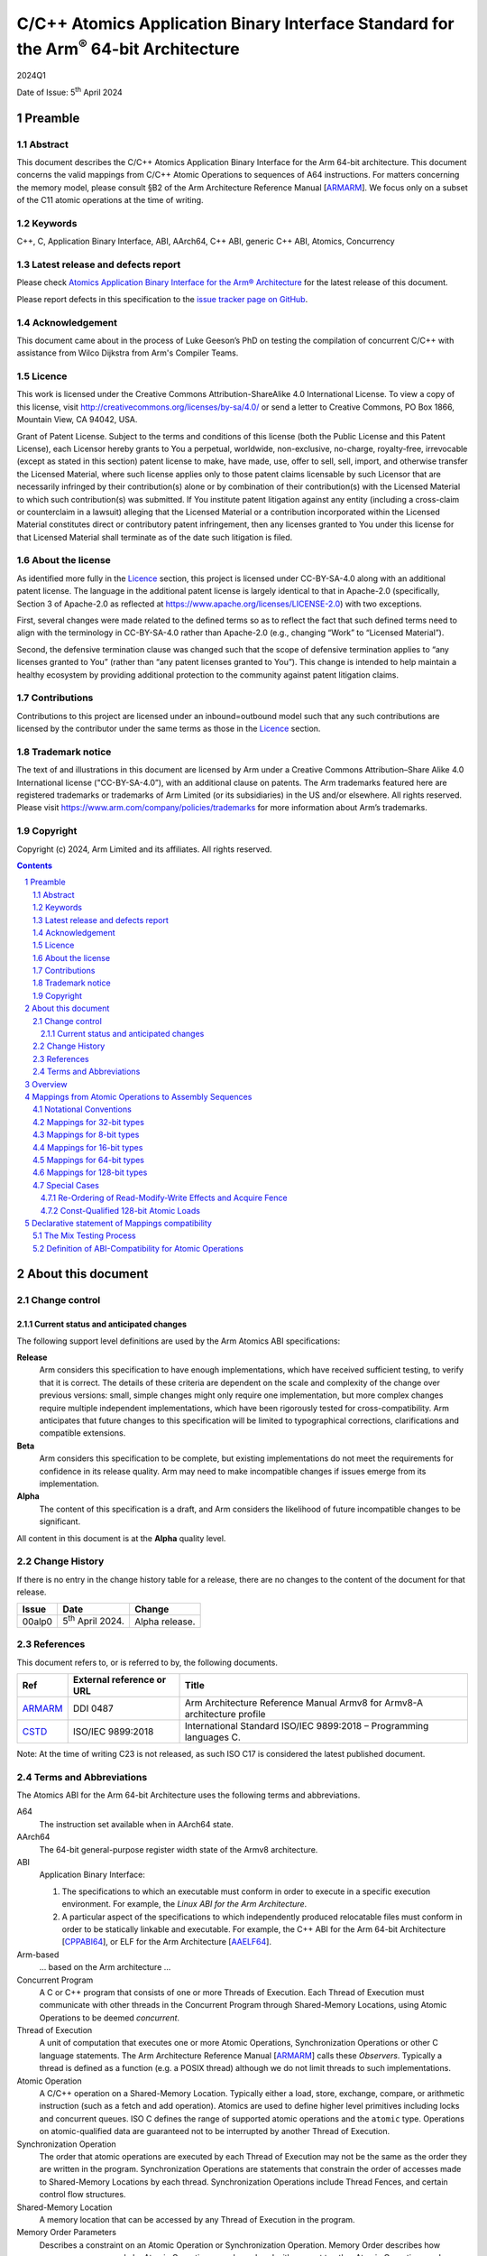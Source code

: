 ..
   Copyright (c) 2024, Arm Limited and its affiliates.  All rights reserved.
   CC-BY-SA-4.0 AND Apache-Patent-License
   See LICENSE file for details

.. |release| replace:: 2024Q1
.. |date-of-issue| replace:: 5\ :sup:`th` April 2024
.. |copyright-date| replace:: 2024
.. |footer| replace:: Copyright © |copyright-date|, Arm Limited and its
                      affiliates. All rights reserved.

.. _ARMARM: https://developer.arm.com/documentation/ddi0487/latest
.. _AAELF64: https://github.com/ARM-software/abi-aa/releases
.. _CPPABI64: https://github.com/ARM-software/abi-aa/releases
.. _CSTD: https://www.open-std.org/jtc1/sc22/wg14/www/docs/n1548.pdf

*********************************************************************************************
C/C++ Atomics Application Binary Interface Standard for the Arm\ :sup:`®` 64-bit Architecture
*********************************************************************************************

.. class:: version

|release|

.. class:: issued

Date of Issue: |date-of-issue|

.. class:: logo

.. image:: Arm_logo_blue_RGB.svg
   :scale: 30%

.. section-numbering::

.. raw:: pdf

   PageBreak oneColumn


Preamble
========

Abstract
--------

This document describes the C/C++ Atomics Application Binary Interface for the
Arm 64-bit architecture. This document concerns the valid mappings from C/C++
Atomic Operations to sequences of A64 instructions. For matters concerning the
memory model, please consult §B2 of the Arm Architecture Reference Manual
[ARMARM_]. We focus only on a subset of the C11 atomic operations at the time
of writing.

Keywords
--------

C++, C, Application Binary Interface, ABI, AArch64, C++ ABI,  generic C++ ABI,
Atomics, Concurrency

Latest release and defects report
---------------------------------

Please check `Atomics Application Binary Interface for the Arm® Architecture
<https://github.com/ARM-software/abi-aa>`_ for the latest
release of this document.

Please report defects in this specification to the `issue tracker page
on GitHub
<https://github.com/ARM-software/abi-aa/issues>`_.

.. raw:: pdf

   PageBreak

Acknowledgement
---------------

This document came about in the process of Luke Geeson’s PhD on testing the
compilation of concurrent C/C++ with assistance from Wilco Dijkstra from Arm's
Compiler Teams.



Licence
-------

This work is licensed under the Creative Commons
Attribution-ShareAlike 4.0 International License. To view a copy of
this license, visit http://creativecommons.org/licenses/by-sa/4.0/ or
send a letter to Creative Commons, PO Box 1866, Mountain View, CA
94042, USA.

Grant of Patent License. Subject to the terms and conditions of this
license (both the Public License and this Patent License), each
Licensor hereby grants to You a perpetual, worldwide, non-exclusive,
no-charge, royalty-free, irrevocable (except as stated in this
section) patent license to make, have made, use, offer to sell, sell,
import, and otherwise transfer the Licensed Material, where such
license applies only to those patent claims licensable by such
Licensor that are necessarily infringed by their contribution(s) alone
or by combination of their contribution(s) with the Licensed Material
to which such contribution(s) was submitted. If You institute patent
litigation against any entity (including a cross-claim or counterclaim
in a lawsuit) alleging that the Licensed Material or a contribution
incorporated within the Licensed Material constitutes direct or
contributory patent infringement, then any licenses granted to You
under this license for that Licensed Material shall terminate as of
the date such litigation is filed.

About the license
-----------------

As identified more fully in the Licence_ section, this project
is licensed under CC-BY-SA-4.0 along with an additional patent
license.  The language in the additional patent license is largely
identical to that in Apache-2.0 (specifically, Section 3 of Apache-2.0
as reflected at https://www.apache.org/licenses/LICENSE-2.0) with two
exceptions.

First, several changes were made related to the defined terms so as to
reflect the fact that such defined terms need to align with the
terminology in CC-BY-SA-4.0 rather than Apache-2.0 (e.g., changing
“Work” to “Licensed Material”).

Second, the defensive termination clause was changed such that the
scope of defensive termination applies to “any licenses granted to
You” (rather than “any patent licenses granted to You”).  This change
is intended to help maintain a healthy ecosystem by providing
additional protection to the community against patent litigation
claims.

Contributions
-------------

Contributions to this project are licensed under an inbound=outbound
model such that any such contributions are licensed by the contributor
under the same terms as those in the `Licence`_ section.

Trademark notice
----------------

The text of and illustrations in this document are licensed by Arm
under a Creative Commons Attribution–Share Alike 4.0 International
license ("CC-BY-SA-4.0”), with an additional clause on patents.
The Arm trademarks featured here are registered trademarks or
trademarks of Arm Limited (or its subsidiaries) in the US and/or
elsewhere. All rights reserved. Please visit
https://www.arm.com/company/policies/trademarks for more information
about Arm’s trademarks.

Copyright
---------

Copyright (c) |copyright-date|, Arm Limited and its affiliates.  All rights
reserved.

.. raw:: pdf

   PageBreak

.. contents::
   :depth: 3

.. raw:: pdf

   PageBreak

About this document
===================

Change control
--------------

Current status and anticipated changes
^^^^^^^^^^^^^^^^^^^^^^^^^^^^^^^^^^^^^^

The following support level definitions are used by the Arm Atomics ABI
specifications:

**Release**
   Arm considers this specification to have enough implementations, which have
   received sufficient testing, to verify that it is correct. The details of
   these criteria are dependent on the scale and complexity of the change over
   previous versions: small, simple changes might only require one
   implementation, but more complex changes require multiple independent
   implementations, which have been rigorously tested for cross-compatibility.
   Arm anticipates that future changes to this specification will be limited to
   typographical corrections, clarifications and compatible extensions.

**Beta**
   Arm considers this specification to be complete, but existing
   implementations do not meet the requirements for confidence in its release
   quality. Arm may need to make incompatible changes if issues emerge from its
   implementation.

**Alpha**
   The content of this specification is a draft, and Arm considers the
   likelihood of future incompatible changes to be significant.

All content in this document is at the **Alpha** quality level.

Change History
--------------

If there is no entry in the change history table for a release, there are no
changes to the content of the document for that release.

.. class:: atomicsabi64-change-history

.. table::

  +---------+------------------------------+-------------------------------------------------------------------+
  | Issue   | Date                         | Change                                                            |
  +=========+==============================+===================================================================+
  | 00alp0  | 5\ :sup:`th` April 2024.     | Alpha release.                                                    |
  +---------+------------------------------+-------------------------------------------------------------------+
  

References
----------

This document refers to, or is referred to by, the following documents.

.. table::

  +-------------+--------------------------------------------------------------+-----------------------------------------------------------------------------+
  | Ref         | External reference or URL                                    | Title                                                                       |
  +=============+==============================================================+=============================================================================+
  | ARMARM_     | DDI 0487                                                     | Arm Architecture Reference Manual Armv8 for Armv8-A architecture profile    |
  +-------------+--------------------------------------------------------------+-----------------------------------------------------------------------------+
  | CSTD_       | ISO/IEC 9899:2018                                            | International Standard ISO/IEC 9899:2018 – Programming languages C.         |
  +-------------+--------------------------------------------------------------+-----------------------------------------------------------------------------+

Note: At the time of writing C23 is not released, as such ISO C17 is considered the latest published document.

.. raw:: pdf

   PageBreak

Terms and Abbreviations
-----------------------

The Atomics ABI for the Arm 64-bit Architecture uses the following terms and
abbreviations.

A64
   The instruction set available when in AArch64 state.

AArch64
   The 64-bit general-purpose register width state of the Armv8 architecture.

ABI
   Application Binary Interface:

   1. The specifications to which an executable must conform in order to
      execute in a specific execution environment. For example, the
      :title-reference:`Linux ABI for the Arm Architecture`.

   2. A particular aspect of the specifications to which independently
      produced relocatable files must conform in order to be statically
      linkable and executable.  For example, the C++ ABI for the Arm 64-bit
      Architecture [CPPABI64_], or ELF for the Arm Architecture [AAELF64_].

Arm-based
   ... based on the Arm architecture ...

Concurrent Program
   A C or C++ program that consists of one or more Threads of Execution. Each
   Thread of Execution must communicate with other threads in the Concurrent
   Program through Shared-Memory Locations, using Atomic Operations to be
   deemed *concurrent*.

Thread of Execution
   A unit of computation that executes one or more Atomic Operations,
   Synchronization Operations or other C language statements. The Arm
   Architecture Reference Manual [ARMARM_] calls these *Observers*. Typically a
   thread is defined as a function (e.g. a POSIX thread) although we do not
   limit threads to such implementations.

Atomic Operation
   A C/C++ operation on a Shared-Memory Location. Typically either a load,
   store, exchange, compare, or arithmetic instruction (such as a fetch and add
   operation). Atomics are used to define higher level primitives including
   locks and concurrent queues. ISO C defines the range of supported atomic
   operations and the ``atomic`` type. Operations on atomic-qualified data are
   guaranteed not to be interrupted by another Thread of Execution.

Synchronization Operation
   The order that atomic operations are executed by each Thread of Execution
   may not be the same as the order they are written in the program.
   Synchronization Operations are statements that constrain the order of
   accesses made to Shared-Memory Locations by each thread. Synchronization
   Operations include Thread Fences, and certain control flow structures.

Shared-Memory Location
   A memory location that can be accessed by any Thread of Execution in the
   program.

Memory Order Parameters
   Describes a constraint on an Atomic Operation or Synchronization Operation.
   Memory Order describes how memory accesses made by Atomic Operations may be
   ordered with respect to other Atomic Operations and Synchronization
   Operations. ISO C defines a ``memory_order`` enum type to capture the
   possible memory order parameters.

Thread Fence 
   A Thread Fence is a Synchronization Operation that constrains the order of
   Accesses made by Atomic Operations on a given Thread of Execution. Fences
   are equipped with a Memory Order Parameter that specifies which kinds of
   accesses may be reordered before or after the fence. ISO C defines the
   ``atomic_thread_fence`` to synchronize the order of accesses made by atomic
   operations on ``_Atomic`` qualified data.

Atomic Instruction
   An A64 instruction that may have Memory Order semantics. For instance an A64
   LDR instruction has no atomicity, but the LDAR instruction has *acquire*
   semantics. (see [ARMARM_]). 

Assembly Sequence
   A sequence of Atomic Instructions.

Mapping
   A pair of Atomic Operation and Assembly Sequence. A compiler generates the
   Assembly Sequence, given an Atomic Operation and Compiler Profile as input.

Compiler Profile
   A combination of a compiler and command-line flags that implements a set of
   Mappings from Atomic Operations to A64 Assembly Sequences. When the compiler
   is provided with a Concurrent Program and Compiler Profile, it generates an
   Assembly Sequence.

More specific terminology is defined when it is first used.

.. raw:: pdf

   PageBreak

Overview
========

The C/C++ Atomics ABI for the Arm 64-bit architecture (AABI64) comprises the
following sub-components.

* The `Mappings from Atomic Operations to Assembly Sequences`_, which defines
  the mappings from C/C++ atomic operations to sequences of A64 assembly that
  are interoperable with respect to each other.

* A `Declarative statement of Mappings compatibility`_, as far as
  non-exhaustive testing can validate, that the aforementioned Mappings can be
  used together. That is, there is no tested combination of Mappings that
  induces unexpected program behaviour when a compiled program that uses
  atomics is executed on a multi-core Arm-based machine.

Mappings from Atomic Operations to Assembly Sequences
=====================================================

We now describe the compatible Mappings for C/C++ Atomic Operations and
Assembly Sequences. Since there is a large number of ways these mappings may be
combined, we break down the tables by the width of the access, and list
compatible Assembly Sequences for each Atomic Operation.

This is an open ABI, we encourage improvements to this specification to be
submitted to the `issue tracker page on
GitHub <https://github.com/ARM-software/abi-aa/issues>`_.

These mappings are not exhaustive, but aim to cover the atomics we have tested.
Please request more atomics using the issue tracker.

Notational Conventions
----------------------
To reduce repetition, we use the following notational conventions

.. table::

  +-----------------------------------------+--------------------------------------+
  | Memory Order Parameter                  | Notation                             | 
  +=========================================+======================================+
  | ``memory_order_relaxed``                | ``relaxed``                          |
  +-----------------------------------------+--------------------------------------+
  | ``memory_order_acquire``                | ``acq``                              |
  +-----------------------------------------+--------------------------------------+
  | ``memory_order_release``                | ``rel``                              |
  +-----------------------------------------+--------------------------------------+
  | ``memory_order_acq_rel``                | ``acq_rel``                          |
  +-----------------------------------------+--------------------------------------+
  | ``memory_order_seq_cst``                | ``sc``                               |
  +-----------------------------------------+--------------------------------------+

In what follows ``loc`` refers to the location, ``val`` refers to a value
parameter.

Arbitrary registers may be used in the Assembly Sequences that may change in
compiler implementations. Cases where arbitrary registers may *not* be used are
covered in the Special Cases section.

Further, in what follows there may be multiple valid Mappings from Atomic
Operation to Assembly Sequence, as made available by a given architecture
extension. In this case we split the rows of the table to represent multiple
options.

.. table::

  +--------------------------------------------------------+--------------------------------------+
  | Atomic Operation                                       | Assembly Sequence                    | 
  +============================================+===========+======================================+
  | ``atomic_store_explicit(loc,val,relaxed)`` | ARCH1     | ``option A``                         |
  +                                            +-----------+--------------------------------------+
  |                                            | ARCH2     | ``option B``                         |
  +--------------------------------------------+-----------+--------------------------------------+

Where ARCH is for example BASE (armv8), LSE, LSE2, LSE128, RCPC, or LRCPC3.

Lastly, all operations are in a shorthand form:

.. table::

  +----------------------------------------------------+--------------------------------------+
  | Atomic Operation                                   | ShortHand Atomic Operation           | 
  +====================================================+======================================+
  | ``atomic_store_explicit(...)``                     | ``store(...)``                       |
  +----------------------------------------------------+--------------------------------------+
  | ``atomic_load_explicit(...)``                      | ``load(...)``                        |
  +----------------------------------------------------+--------------------------------------+
  | ``atomic_thread_fence(...)``                       | ``fence(...)``                       |
  +----------------------------------------------------+--------------------------------------+
  | ``atomic_exchange_explicit(...)``                  | ``exchange(...)``                    |
  +----------------------------------------------------+--------------------------------------+
  | ``atomic_fetch_add_explicit(...)``                 | ``fetch_add(...)``                   | 
  +----------------------------------------------------+--------------------------------------+
  | ``atomic_fetch_sub_explicit(...)``                 | ``fetch_sub(...)``                   | 
  +----------------------------------------------------+--------------------------------------+
  | ``atomic_fetch_or_explicit(...)``                  | ``fetch_or(...)``                    | 
  +----------------------------------------------------+--------------------------------------+
  | ``atomic_fetch_xor_explicit(...)``                 | ``fetch_xor(...)``                   | 
  +----------------------------------------------------+--------------------------------------+
  | ``atomic_fetch_and_explicit(...)``                 | ``fetch_and(...)``                   | 
  +----------------------------------------------------+--------------------------------------+


Mappings for 32-bit types
-------------------------

In what follows, register ``X1`` contains the location ``loc`` and ``W2``
contains ``val``. The result is returned in ``W0``.

.. table::

  +------------------------------------------+--------------------------------------+
  | Atomic Operation                         | Assembly Sequence                    | 
  +==========================================+======================================+
  | ``store(loc,val,relaxed)``               | ``STR   W2, [X1]``                   |
  +------------------------------------------+--------------------------------------+
  +| ``store(loc,val,rel)``                  + ``STLR  W2, [X1]``                   +
  +| ``store(loc,val,sc)``                   +                                      +
  +------------------------------------------+--------------------------------------+
  | ``load(loc,relaxed)``                    | ``LDR   W2, [X1]``                   |
  +-------------------------------+----------+--------------------------------------+
  | ``load(loc,acq)``             | ``BASE`` | ``LDAR  W2, [X1]``                   |
  +                               +----------+--------------------------------------+
  |                               | ``RCPC`` | ``LDAPR W2, [X1]``                   |
  +-------------------------------+----------+--------------------------------------+
  | ``load(loc,sc)``                         | ``LDAR  W2, [X1]``                   |
  +------------------------------------------+--------------------------------------+
  | ``fence(relaxed)``                       | ``NOP``                              |
  +------------------------------------------+--------------------------------------+
  | ``fence(acq)``                           | ``DMB ISHLD``                        |
  +------------------------------------------+--------------------------------------+
  | | ``fence(rel)``                         | ``DMB ISH``                          |
  | | ``fence(acq_rel)``                     |                                      |
  | | ``fence(sc)``                          |                                      |
  +-------------------------------+----------+--------------------------------------+
  | ``exchange(loc,val,relaxed)`` | ``BASE`` | | ``loop:``                          |
  |                               +          + |   ``LDXR   W0, [X1]``              +
  +                               |          | |   ``STXR   W3, W2, [X1]``          |
  |                               +          + |   ``CBNZ   W3, loop``              +
  +                               +----------+--------------------------------------+
  |                               | ``LSE``  | ``SWP    W2, W0, [X1]``              | 
  +-------------------------------+----------+--------------------------------------+
  | ``exchange(loc,val,acq)``     | ``BASE`` | | ``loop:``                          |
  |                               |          | |   ``LDAXR  W0, [X1]``              |
  +                               +          + |   ``STXR   W3, W2, [X1]``          +
  |                               |          | |   ``CBNZ   W3, loop``              |
  +                               +----------+--------------------------------------+
  |                               | ``LSE``  | ``SWPA   W2, W0, [X1]``              |  
  +-------------------------------+----------+--------------------------------------+
  | ``exchange(loc,val,rel)``     | ``BASE`` | | ``loop:``                          |
  |                               |          | |   ``LDXR   W0, [X1]``              |
  +                               +          + |   ``STLXR  W3, W2, [X1]``          +
  |                               |          | |   ``CBNZ   W3, loop``              |
  +                               +----------+--------------------------------------+
  |                               | ``LSE``  | ``SWPL   W2, W0, [X1]``              | 
  +-------------------------------+----------+--------------------------------------+
  | ``exchange(loc,val,acq_rel)`` | ``BASE`` | | ``loop:``                          |
  | ``exchange(loc,val,sc)``      |          | |   ``LDAXR  W0, [X1]``              |
  +                               +          + |   ``STLXR  W3, W2, [X1]``          +
  |                               |          | |   ``CBNZ   W3, loop``              |
  +                               +----------+--------------------------------------+
  |                               | ``LSE``  | ``SWPAL  W2, W0, [X1]``              | 
  +-------------------------------+----------+--------------------------------------+
  | ``fetch_add(loc,val,relaxed)``| ``BASE`` | | ``loop:``                          |
  |                               +          + |   ``LDXR   W0, [X1]``              +
  |                               +          + |   ``ADD    W2, W2, W0``            +
  +                               |          | |   ``STXR   W3, W2, [X1]``          |
  |                               +          + |   ``CBNZ   W3, loop``              +
  +                               +----------+--------------------------------------+
  |                               | ``LSE``  | ``LDADD    W2, W0, [X1]``            |
  +-------------------------------+----------+--------------------------------------+
  | ``fetch_add(loc,val,acq)``    | ``BASE`` | | ``loop:``                          |
  |                               +          + |   ``LDAXR  W0, [X1]``              +
  |                               +          + |   ``ADD    W2, W2, W0``            +
  +                               |          | |   ``STXR   W3, W2, [X1]``          |
  |                               +          + |   ``CBNZ   W3, loop``              +
  +                               +----------+--------------------------------------+
  |                               | ``LSE``  | ``LDADDA   W2, W0, [X1]``            | 
  +-------------------------------+----------+--------------------------------------+
  | ``fetch_add(loc,val,rel)``    | ``BASE`` | | ``loop:``                          |
  |                               +          + |   ``LDXR   W0, [X1]``              +
  |                               +          + |   ``ADD    W2, W2, W0``            +
  +                               |          | |   ``STLXR  W3, W2, [X1]``          |
  |                               +          + |   ``CBNZ   W3, loop``              +
  +                               +----------+--------------------------------------+
  |                               | ``LSE``  | ``LDADDL   W2, W0, [X1]``            |
  +-------------------------------+----------+--------------------------------------+
  | ``fetch_add(loc,val,acq_rel)``| ``BASE`` | | ``loop:``                          |
  | ``fetch_add(loc,val,sc)``     +          + |   ``LDXAR  W0, [X1]``              +
  |                               +          + |   ``ADD    W2, W2, W0``            +
  +                               |          | |   ``STLXR  W3, W2, [X1]``          |
  |                               +          + |   ``CBNZ   W3, loop``              +
  +                               +----------+--------------------------------------+
  |                               | ``LSE``  | ``LDADDAL  W2, W0, [X1]``            |
  +-------------------------------+----------+--------------------------------------+
  | ``compare_exchange_strong(``  | ``BASE`` | | ``loop:``                          |
  |   ``loc,&exp,val,relaxed,``   +          + |   ``LDXR   W0, [X1]``              +
  |   ``relaxed)``                +          + |   ``CMP    W0, W4``                +
  |                               +          + |   ``B.NE    fail``                 +
  +                               |          | |   ``STXR   W3, W2, [X1]``          |
  |                               +          + |   ``CBNZ   W3, loop``              +
  +                               +          + | ``fail:``                          +
  +                               +----------+--------------------------------------+
  |                               | ``LSE``  | ``CAS    W0, W2, [X1]``              |
  +-------------------------------+----------+--------------------------------------+
  | ``compare_exchange_strong(``  | ``BASE`` | | ``loop:``                          |
  |   ``loc,&exp,val,acq,acq)``   +          + |   ``LDAXR  W0, [X1]``              +
  |                               +          + |   ``CMP    W0, W4``                +
  |                               +          + |   ``B.NE    fail``                 +
  +                               |          | |   ``STXR   W3, W2, [X1]``          |
  |                               +          + |   ``CBNZ   W3, loop``              +
  +                               +          + | ``fail:``                          +
  +                               +----------+--------------------------------------+
  |                               | ``LSE``  | ``CASA   W0, W2, [X1]``              |
  +-------------------------------+----------+--------------------------------------+
  | ``compare_exchange_strong(``  | ``BASE`` | | ``loop:``                          |
  |   ``loc,&exp,val,rel,rel)``   +          + |   ``LDXR   W0, [X1]``              +
  |                               +          + |   ``CMP    W0, W4``                +
  |                               +          + |   ``B.NE    fail``                 +
  +                               |          | |   ``STLXR  W3, W2, [X1]``          |
  |                               +          + |   ``CBNZ   W3, loop``              +
  +                               +          + | ``fail:``                          +
  +                               +----------+--------------------------------------+
  |                               | ``LSE``  | ``CASL   W0, W2, [X1]``              |
  +-------------------------------+----------+--------------------------------------+
  | ``compare_exchange_strong(``  | ``BASE`` | | ``loop:``                          |
  |  ``loc,&exp,val,acq_rel,acq)``+          + |   ``LDAXR  W0, [X1]``              +
  |                               +          + |   ``CMP    W0, W4``                +
  | ``compare_exchange_strong(``  +          + |   ``B.NE    fail``                 +
  +   ``loc,&exp,val,sc,sc)``     |          | |   ``STLXR  W3, W2, [X1]``          |
  |                               +          + |   ``CBNZ   W3, loop``              +
  +                               +          + | ``fail:``                          +
  +                               +----------+--------------------------------------+
  |                               | ``LSE``  | ``CASAL  W0, W2, [X1]``              |
  +-------------------------------+----------+--------------------------------------+

Mappings for 8-bit types
------------------------

The mappings for 8-bit types are the same as 32-bit types except they use the
``B`` variants of instructions. 


Mappings for 16-bit types
-------------------------

The mappings for 16-bit types are the same as 32-bit types except they use the
``H`` variants of instructions.

Mappings for 64-bit types
-------------------------

The mappings for 64-bit types are the same as 32-bit types except the registers
used are X-registers.

Mappings for 128-bit types
--------------------------

Since the access width of 128-bit types is double that of the 64-bit register
width, the following Mappings use *pair* instructions, which require their own
table.

In what follows, register ``X4`` contains the location ``loc``, ``X2`` and 
``X3`` contain the input value. The result is returned in ``X0`` and ``X1``.

.. table::

  +-----------------------------------------------+--------------------------------------+
  | Atomic Operation                              | Assembly Sequence                    |
  +=================================+=============+======================================+
  | ``store(loc,val,relaxed)``      | ``BASE``    | | ``loop:``                          |
  |                                 |             | |   ``LDXP   XZR, X1, [X4]``         |
  |                                 |             | |   ``STXP   W5, X2, X3, [X4]``      |
  |                                 |             | |   ``CBNZ   W5, loop``              |
  +                                 +-------------+--------------------------------------+
  |                                 | ``LSE``     | | ``LDP   X0, X1, [X4]``             |
  |                                 |             | | ``loop:``                          |
  |                                 |             | |   ``MOV    X6, X0``                |
  |                                 |             | |   ``MOV    X7, X1``                |
  |                                 |             | |   ``CASP   X0, X1, X2, X3, [X4]``  |
  |                                 |             | |   ``CMP    X0, X6``                |
  |                                 |             | |   ``CCMP   X1, X7, 0, EQ``         |
  |                                 |             | |   ``B.NE   loop``                  |
  +                                 +-------------+--------------------------------------+
  |                                 | ``LSE2``    | ``STP   x2, X3, [X4]``               |
  +---------------------------------+-------------+--------------------------------------+
  | ``store(loc,val,rel)``          | ``BASE``    | | ``loop:``                          |
  |                                 |             | |   ``LDXP    XZR, X1, [X4]``        |
  |                                 |             | |   ``STLXP   W5, X2, X3, [X4]``     |
  |                                 |             | |   ``CBNZ    W5, loop``             |
  +                                 +-------------+--------------------------------------+
  |                                 | ``LSE``     | | ``LDP   X0, X1, [X4]``             |
  |                                 |             | | ``loop:``                          |
  |                                 |             | |   ``MOV    X6, X0``                |
  |                                 |             | |   ``MOV    X7, X1``                |
  |                                 |             | |   ``CASPL  X0, X1, X2, X3, [X4]``  |
  |                                 |             | |   ``CMP    X0, X6``                |
  |                                 |             | |   ``CCMP   X1, X7, 0, EQ``         |
  |                                 |             | |   ``B.NE   loop``                  |
  +                                 +-------------+--------------------------------------+
  |                                 | ``LSE2``    | | ``DMB   ISH``                      |
  |                                 |             | | ``STP   X2, X3, [X4]``             |
  +                                 +-------------+--------------------------------------+
  |                                 | ``LRCPC3``  | ``STILP   X2, X3, [X4]``             |
  +---------------------------------+-------------+--------------------------------------+
  | ``store(loc,val,sc)``           | ``BASE``    | | ``loop:``                          |
  |                                 |             | |   ``LDXP    XZR, X1, [X4]``        |
  |                                 |             | |   ``STLXP   W5, X2, X3, [X4]``     |
  |                                 |             | |   ``CBNZ    W5, loop``             |
  +                                 +-------------+--------------------------------------+
  |                                 | ``LSE``     | | ``LDP   X0, X1, [X4]``             |
  |                                 |             | | ``loop:``                          |
  |                                 |             | |   ``MOV    X6, X0``                |
  |                                 |             | |   ``MOV    X7, X1``                |
  |                                 |             | |   ``CASPL  X0, X1, X2, X3, [X4]``  |
  |                                 |             | |   ``CMP    X0, X6``                |
  |                                 |             | |   ``CCMP   X1, X7, 0, EQ``         |
  |                                 |             | |   ``B.NE   loop``                  |
  +                                 +-------------+--------------------------------------+
  |                                 | ``LSE2``    | | ``DMB   ISH``                      |
  |                                 |             | | ``STP   X2, X3, [X4]``             |
  |                                 |             | | ``DMB   ISH``                      |
  +                                 +-------------+--------------------------------------+
  |                                 | ``LRCPC3``  | ``STILP   X2, X3, [X4]``             |
  +---------------------------------+-------------+--------------------------------------+
  | ``load(loc,relaxed)``           | ``BASE``    | | ``loop:``                          |
  |                                 |             | |   ``LDXP   X0, X1, [X4]``          |
  |                                 |             | |   ``STXP   W5, X0, X1, [X4]``      |
  |                                 |             | |   ``CBNZ   W5, loop``              |
  +                                 +-------------+--------------------------------------+
  |                                 | ``LSE``     | ``CASP   X0, X1, X0, X1, [X4]``      |
  +                                 +-------------+--------------------------------------+
  |                                 | ``LSE2``    | ``LDP   X0, X1, [X4]``               |
  +---------------------------------+-------------+--------------------------------------+
  | ``load(loc,acq)``               | ``BASE``    | | ``loop:``                          |
  |                                 |             | |   ``LDAXP  X0, X1, [X4]``          |
  |                                 |             | |   ``STXP   W5, X0, X1, [X4]``      |
  |                                 |             | |   ``CBNZ   W5, loop``              |
  +                                 +-------------+--------------------------------------+
  |                                 | ``LSE``     | ``CASPA  X0, X1, X0, X1, [X4]``      |
  +                                 +-------------+--------------------------------------+
  |                                 | ``LSE2``    | | ``LDP   X0, X1, [X4]``             |
  |                                 |             | | ``DMB   ISHLD``                    |
  +                                 +-------------+--------------------------------------+
  |                                 | ``LRCPC3``  | ``LDIAPP   X0, X1, [X4]``            |
  +---------------------------------+-------------+--------------------------------------+
  | ``load(loc,sc)``                | ``BASE``    | | ``loop:``                          |
  |                                 |             | |   ``LDAXP   X0, X1, [X4]``         |
  |                                 |             | |   ``STXP    W5, X0, X1, [X4]``     |
  |                                 |             | |   ``CBNZ    W5, loop``             |
  +                                 +-------------+--------------------------------------+
  |                                 | ``LSE``     | ``CASPA  X0, X1, X0, X1, [X4]``      |
  +                                 +-------------+--------------------------------------+
  |                                 | ``LSE2``    | | ``LDAR  X5, [X4]``                 |
  |                                 |             | | ``LDP   X0, X1, [X4]``             |
  |                                 |             | | ``DMB   ISHLD``                    |
  +                                 +-------------+--------------------------------------+
  |                                 | ``LRCPC3``  | | ``LDAR   X5, [X4]``                |
  |                                 |             | | ``LDIAPP X0, X1, [X4]``            |
  +---------------------------------+-------------+--------------------------------------+
  | ``exchange(loc,val,relaxed)``   | ``BASE``    | | ``loop:``                          |
  |                                 |             | |   ``LDXP   X0, X1, [X4]``          |
  |                                 |             | |   ``STXP   W5, X2, X3, [X4]``      |
  |                                 |             | |   ``CBNZ   W5, loop``              |
  +                                 +-------------+--------------------------------------+
  |                                 | ``LSE``     | | ``LDP   X0, X1, [X4]``             |
  |                                 |             | | ``loop:``                          |
  |                                 |             | |   ``MOV    X6, X0``                |
  |                                 |             | |   ``MOV    X7, X1``                |
  |                                 |             | |   ``CASP   X0, X1, X2, X3, [X4]``  |
  |                                 |             | |   ``CMP    X0, X6``                |
  |                                 |             | |   ``CCMP   X1, X7, 0, EQ``         |
  |                                 |             | |   ``B.NE   loop``                  |
  +                                 +-------------+--------------------------------------+
  |                                 | ``LSE128``  | | ``MOV    X0, X2``                  |
  |                                 |             | | ``MOV    X1, X3``                  |
  |                                 |             | | ``SWPP   X0, X1, [X4]``            |
  +---------------------------------+-------------+--------------------------------------+
  | ``exchange(loc,val,acq)``       | ``BASE``    | | ``loop:``                          |
  |                                 |             | |   ``LDAXP  X0, X1, [X4]``          |
  |                                 |             | |   ``STXP   W5, X2, X3, [X4]``      |
  |                                 |             | |   ``CBNZ   W5, loop``              |
  +                                 +-------------+--------------------------------------+
  |                                 | ``LSE``     | | ``LDP   X0, X1, [X4]``             |
  |                                 |             | | ``loop:``                          |
  |                                 |             | |   ``MOV    X6, X0``                |
  |                                 |             | |   ``MOV    X7, X1``                |
  |                                 |             | |   ``CASPA  X0, X1, X2, X3, [X4]``  |
  |                                 |             | |   ``CMP    X0, X6``                |
  |                                 |             | |   ``CCMP   X1, X7, 0, EQ``         |
  |                                 |             | |   ``B.NE   loop``                  |
  +                                 +-------------+--------------------------------------+
  |                                 | ``LSE128``  | | ``MOV    X0, X2``                  |
  |                                 |             | | ``MOV    X1, X3``                  |
  |                                 |             | | ``SWPPA  X0, X1, [X4]``            |
  +---------------------------------+-------------+--------------------------------------+
  | ``exchange(loc,val,rel)``       | ``BASE``    | | ``loop:``                          |
  |                                 |             | |   ``LDXP   X0, X1, [X4]``          |
  |                                 |             | |   ``STLXP  W5, X2, X3, [X4]``      |
  |                                 |             | |   ``CBNZ   W5, loop``              |
  +                                 +-------------+--------------------------------------+
  |                                 | ``LSE``     | | ``LDP   X0, X1, [X4]``             |
  |                                 |             | | ``loop:``                          |
  |                                 |             | |   ``MOV    X6, X0``                |
  |                                 |             | |   ``MOV    X7, X1``                |
  |                                 |             | |   ``CASPL  X0, X1, X2, X3, [X4]``  |
  |                                 |             | |   ``CMP    X0, X6``                |
  |                                 |             | |   ``CCMP   X1, X7, 0, EQ``         |
  |                                 |             | |   ``B.NE   loop``                  |
  +                                 +-------------+--------------------------------------+
  |                                 | ``LSE128``  | | ``MOV    X0, X2``                  |
  |                                 |             | | ``MOV    X1, X3``                  |
  |                                 |             | | ``SWPPL  X0, X1, [X4]``            |
  +---------------------------------+-------------+--------------------------------------+
  | ``exchange(loc,val,acq_rel)``   | ``BASE``    | | ``loop:``                          |
  | ``exchange(loc,val,sc)``        |             | |   ``LDAXP  X0, X1, [X4]``          |
  |                                 |             | |   ``STLXP  W5, X2, X3, [X4]``      |
  |                                 |             | |   ``CBNZ   W5, loop``              |
  +                                 +-------------+--------------------------------------+
  |                                 | ``LSE``     | | ``LDP   X0, X1, [X4]``             |
  |                                 |             | | ``loop:``                          |
  |                                 |             | |   ``MOV    X6, X0``                |
  |                                 |             | |   ``MOV    X7, X1``                |
  |                                 |             | |   ``CASPAL X0, X1, X2, X3, [X4]``  |
  |                                 |             | |   ``CMP    X0, X6``                |
  |                                 |             | |   ``CCMP   X1, X7, 0, EQ``         |
  |                                 |             | |   ``B.NE   loop``                  |
  +                                 +-------------+--------------------------------------+
  |                                 | ``LSE128``  | | ``MOV    X0, X2``                  |
  |                                 |             | | ``MOV    X1, X3``                  |
  |                                 |             | | ``SWPPAL X0, X1, [X4]``            |
  +---------------------------------+-------------+--------------------------------------+
  | ``fetch_add(loc,val,relaxed)``  | ``BASE``    | | ``loop:``                          |
  |                                 |             | |   ``LDXP   X0, X1, [X4]``          |
  |                                 |             | |   ``ADDS   X0, X0, X2``            |
  |                                 |             | |   ``ADC    X1, X1, X3``            |
  |                                 |             | |   ``STXP   W5, X2, X3, [X4]``      |
  |                                 |             | |   ``CBNZ   W5, loop``              |
  +                                 +-------------+--------------------------------------+
  |                                 | ``LSE``     | | ``LDP   X0, X1, [X4]``             |
  |                                 |             | | ``loop:``                          |
  |                                 |             | |   ``MOV    X6, X0``                |
  |                                 |             | |   ``MOV    X7, X1``                |
  |                                 |             | |   ``ADDS   X8, X0, X2``            |
  |                                 |             | |   ``ADC    X9, X1, X3``            |
  |                                 |             | |   ``CASP   X0, X1, X8, X9, [X4]``  |
  |                                 |             | |   ``CMP    X0, X6``                |
  |                                 |             | |   ``CCMP   X1, X7, 0, EQ``         |
  |                                 |             | |   ``B.NE   loop``                  |
  +---------------------------------+-------------+--------------------------------------+
  | ``fetch_add(loc,val,acq)``      | ``BASE``    | | ``loop:``                          |
  |                                 |             | |   ``LDAXP  X0, X1, [X4]``          |
  |                                 |             | |   ``ADDS   X0, X0, X2``            |
  |                                 |             | |   ``ADC    X1, X1, X3``            |
  |                                 |             | |   ``STXP   W5, X2, X3, [X4]``      |
  |                                 |             | |   ``CBNZ   W5, loop``              |
  +                                 +-------------+--------------------------------------+
  |                                 | ``LSE``     | | ``LDP   X0, X1, [X4]``             |
  |                                 |             | | ``loop:``                          |
  |                                 |             | |   ``MOV    X6, X0``                |
  |                                 |             | |   ``MOV    X7, X1``                |
  |                                 |             | |   ``ADDS   X8, X0, X2``            |
  |                                 |             | |   ``ADC    X9, X1, X3``            |
  |                                 |             | |   ``CASPA  X0, X1, X8, X9, [X4]``  |
  |                                 |             | |   ``CMP    X0, X6``                |
  |                                 |             | |   ``CCMP   X1, X7, 0, EQ``         |
  |                                 |             | |   ``B.NE   loop``                  |
  +---------------------------------+-------------+--------------------------------------+
  | ``fetch_add(loc,val,rel)``      | ``BASE``    | | ``loop:``                          |
  |                                 |             | |   ``LDXP   X0, X1, [X4]``          |
  |                                 |             | |   ``ADDS   X0, X0, X2``            |
  |                                 |             | |   ``ADC    X1, X1, X3``            |
  |                                 |             | |   ``STLXP  W5, X2, X3, [X4]``      |
  |                                 |             | |   ``CBNZ   W5, loop``              |
  +                                 +-------------+--------------------------------------+
  |                                 | ``LSE``     | | ``LDP   X0, X1, [X4]``             |
  |                                 |             | | ``loop:``                          |
  |                                 |             | |   ``MOV    X6, X0``                |
  |                                 |             | |   ``MOV    X7, X1``                |
  |                                 |             | |   ``ADDS   X8, X0, X2``            |
  |                                 |             | |   ``ADC    X9, X1, X3``            |
  |                                 |             | |   ``CASPL  X0, X1, X8, X9, [X4]``  |
  |                                 |             | |   ``CMP    X0, X6``                |
  |                                 |             | |   ``CCMP   X1, X7, 0, EQ``         |
  |                                 |             | |   ``B.NE   loop``                  |
  +---------------------------------+-------------+--------------------------------------+
  | ``fetch_add(loc,val,acq_rel)``  | ``BASE``    | | ``loop:``                          |
  | ``fetch_add(loc,val,sc)``       |             | |   ``LDAXP  X0, X1, [X4]``          |
  |                                 |             | |   ``ADDS   X0, X0, X2``            |
  |                                 |             | |   ``ADC    X1, X1, X3``            |
  |                                 |             | |   ``STXLP  W5, X2, X3, [X4]``      |
  |                                 |             | |   ``CBNZ   W5, loop``              |
  +                                 +-------------+--------------------------------------+
  |                                 | ``LSE``     | | ``LDP   X0, X1, [X4]``             |
  |                                 |             | | ``loop:``                          |
  |                                 |             | |   ``MOV    X6, X0``                |
  |                                 |             | |   ``MOV    X7, X1``                |
  |                                 |             | |   ``ADDS   X8, X0, X2``            |
  |                                 |             | |   ``ADC    X9, X1, X3``            |
  |                                 |             | |   ``CASPAL X0, X1, X8, X9, [X4]``  |
  |                                 |             | |   ``CMP    X0, X6``                |
  |                                 |             | |   ``CCMP   X1, X7, 0, EQ``         |
  |                                 |             | |   ``B.NE   loop``                  |
  +---------------------------------+-------------+--------------------------------------+
  | ``fetch_or(loc,val,relaxed)``   | ``LSE128``  | | ``MOV      X0, X2``                |
  |                                 |             | | ``MOV      X1, X3``                |
  |                                 |             | | ``LDSETP   X0, X1, [X4]``          |
  +---------------------------------+-------------+--------------------------------------+
  | ``fetch_or(loc,val,acq)``       | ``LSE128``  | | ``MOV      X0, X2``                |
  |                                 |             | | ``MOV      X1, X3``                |
  |                                 |             | | ``LDSETPA  X0, X1, [X4]``          |
  +---------------------------------+-------------+--------------------------------------+
  | ``fetch_or(loc,val,rel)``       | ``LSE128``  | | ``MOV      X0, X2``                |
  |                                 |             | | ``MOV      X1, X3``                |
  |                                 |             | | ``LDSETPL  X0, X1, [X4]``          |
  +---------------------------------+-------------+--------------------------------------+
  | ``fetch_or(loc,val,acq_rel)``   | ``LSE128``  | | ``MOV      X0, X2``                |
  | ``fetch_or(loc,val,sc)``        |             | | ``MOV      X1, X3``                |
  |                                 |             | | ``LDSETPAL X0, X1, [X4]``          |
  +---------------------------------+-------------+--------------------------------------+
  | ``fetch_and(loc,val,relaxed)``  | ``LSE128``  | | ``MVN      X0, X2``                |
  |                                 |             | | ``MVN      X1, X3``                |
  |                                 |             | | ``LDCLRP   X0, X1, [X4]``          |
  +---------------------------------+-------------+--------------------------------------+
  | ``fetch_and(loc,val,acq)``      | ``LSE128``  | | ``MVN      X0, X2``                |
  |                                 |             | | ``MVN      X1, X3``                |
  |                                 |             | | ``LDCLRPA  X0, X1, [X4]``          |
  +---------------------------------+-------------+--------------------------------------+
  | ``fetch_and(loc,val,rel)``      | ``LSE128``  | | ``MVN      X0, X2``                |
  |                                 |             | | ``MVN      X1, X3``                |
  |                                 |             | | ``LDCLRPL  X0, X1, [X4]``          |
  +---------------------------------+-------------+--------------------------------------+
  | ``fetch_and(loc,val,acq_rel)``  | ``LSE128``  | | ``MVN      X0, X2``                |
  | ``fetch_and(loc,val,sc)``       |             | | ``MVN      X1, X3``                |
  |                                 |             | | ``LDCLRPAL X0, X1, [X4]``          |
  +---------------------------------+-------------+--------------------------------------+
  | ``compare_exchange_strong(``    | ``BASE``    | | ``loop:``                          |
  |   ``loc,&exp,val,relaxed,``     +             + |   ``LDXP   X6, x7, [X4]``          +
  |   ``relaxed)``                  +             + |   ``CMP    X6, X0``                +
  +                                 |             | |   ``CCMP   X7, X1, 0, EQ``         |
  |                                 +             + |   ``CSEL   X8, X2, X6, EQ``        +
  |                                 +             + |   ``CSEL   X9, X3, X7, EQ``        +
  |                                 +             + |   ``STXP   W5, X8, X9, [X4]``      +
  |                                 +             + |   ``CBNZ   W5, loop``              +
  +                                 +             + | ``MOV   X0, X6``                   +
  +                                 +             + | ``MOV   X1, X7``                   +
  +                                 +-------------+--------------------------------------+
  |                                 | ``LSE``     | ``CASP    X0, X1, X2, X3, [X4]``     |
  +---------------------------------+-------------+--------------------------------------+
  | ``compare_exchange_strong(``    | ``BASE``    | | ``loop:``                          |
  |   ``loc,&exp,val,acq, acq)``    +             + |   ``LDAXP  X6, x7, [X4]``          +
  |                                 +             + |   ``CMP    X6, X0``                +
  +                                 |             | |   ``CCMP   X7, X1, 0, EQ``         |
  |                                 +             + |   ``CSEL   X8, X2, X6, EQ``        +
  |                                 +             + |   ``CSEL   X9, X3, X7, EQ``        +
  |                                 +             + |   ``STXP   W5, X8, X9, [X4]``      +
  |                                 +             + |   ``CBNZ   W5, loop``              +
  +                                 +             + | ``MOV   X0, X6``                   +
  +                                 +             + | ``MOV   X1, X7``                   +
  +                                 +-------------+--------------------------------------+
  |                                 | ``LSE``     | ``CASPA   X0, X1, X2, X3, [X4]``     |
  +---------------------------------+-------------+--------------------------------------+
  | ``compare_exchange_strong(``    | ``BASE``    | | ``loop:``                          |
  |   ``loc,&exp,val,rel,rel)``     +             + |   ``LDXP   X6, x7, [X4]``          +
  |                                 +             + |   ``CMP    X6, X0``                +
  +                                 |             | |   ``CCMP   X7, X1, 0, EQ``         |
  |                                 +             + |   ``CSEL   X8, X2, X6, EQ``        +
  |                                 +             + |   ``CSEL   X9, X3, X7, EQ``        +
  |                                 +             + |   ``STLXP  W5, X8, X9, [X4]``      +
  |                                 +             + |   ``CBNZ   W5, loop``              +
  +                                 +             + | ``MOV   X0, X6``                   +
  +                                 +             + | ``MOV   X1, X7``                   +
  +                                 +-------------+--------------------------------------+
  |                                 | ``LSE``     | ``CASPL   X0, X1, X2, X3, [X4]``     |
  +---------------------------------+-------------+--------------------------------------+
  | ``compare_exchange_strong(``    | ``BASE``    | | ``loop:``                          |
  |   ``loc,&exp,val,acq_rel,acq)`` +             + |   ``LDAXP  X6, x7, [X4]``          +
  |                                 +             + |   ``CMP    X6, X0``                +
  + ``compare_exchange_strong(``    |             | |   ``CCMP   X7, X1, 0, EQ``         |
  |   ``loc,&exp,val,sc,sc)``       +             + |   ``CSEL   X8, X2, X6, EQ``        +
  |                                 +             + |   ``CSEL   X9, X3, X7, EQ``        +
  |                                 +             + |   ``STLXP  W5, X8, X9, [X4]``      +
  |                                 +             + |   ``CBNZ   W5, loop``              +
  +                                 +             + | ``MOV   X0, X6``                   +
  +                                 +             + | ``MOV   X1, X7``                   +
  +                                 +-------------+--------------------------------------+
  |                                 | ``LSE``     | ``CASPAL  X0, X1, X2, X3, [X4]``     |
  +---------------------------------+-------------+--------------------------------------+


We do not list other variants of ``fetch_<op>`` since their mappings should be
the same (modulo implementations of <op> that are not in scope of this
document). Precisely implementations that use loops should use the instructions
that load or store from memory with the relevant memory order, and the
appropriate <op> Assembly Sequence inside the loop. Exceptions, where Assembly 
Sequences exist, are stated (for instance ``fetch_or`` can be implemented using
``LDSETP`` when the LSE128 extension is enabled).

Special Cases
-------------

There are special cases in the Mappings presented above, these must be handled
in order to prevent unexpected outcomes of the compiled program.

Re-Ordering of Read-Modify-Write Effects and Acquire Fence
^^^^^^^^^^^^^^^^^^^^^^^^^^^^^^^^^^^^^^^^^^^^^^^^^^^^^^^^^^

Consider the following Concurrent Program::

  // Shared-Memory Locations
  _Atomic int* x;
  _Atomic int* y;

  // Memory Order Parameter
  #define relaxed memory_order_relaxed
  #define release memory_order_release
  #define acquire memory_order_acquire

  // Threads of Execution
  void thread_0 () {
    atomic_store_explicit(x,1,relaxed);
    atomic_thread_fence(release);
    atomic_store_explicit(y,1,relaxed);
  }

  void thread_1 () {
    atomic_exchange_explicit(y,2,release);
    atomic_thread_fence(acquire);
    int r0 = atomic_load_explicit(x,relaxed);
  }


Under ISO C, the above Concurrent Program finishes execution in one of three
possible outcomes::

  { thread_1:r0=0; y=1; }
  { thread_1:r0=1; y=1; }
  { thread_1:r0=1; y=2; }

In this case the value read by the exchange on ``thread_1`` is not used, and a
compiler is free to remove references to unused data. It is thus legal under
ISO C for a compiler to translate the program into the following Assembly
Sequences::

  thread_0:
    MOV W9,#1
    STR W9,[X2]
    DMB ISH
    STR W3,[X4]

  thread_1:
    MOV W9,#2
    SWP W9, WZR, [X2]
    DMB ISHLD
    LDR W3,[X4]

where ``thread_0:X2`` contains the address of ``x``, ``thread_0:X4`` contains
the address of ``y``, and
``thread_1:X2`` contains the address of ``y``, ``thread_1:X4`` contains the
address of ``x``.

Note: the ``exchange`` Atomic Operation is compiled to a ``SWP`` Assembly
Instruction, where its destination register is the zero register ``WZR``. The 
``acquire`` fence on ``thread_1`` is compiled to the ``DMB ISHLD`` Assembly 
Instruction.

Executing the compiled program on an Arm-based machine from a fixed initial
state (where ``x`` and ``y`` are ``0``) produces one of the following outcomes,
according to the AArch64 Memory Model contained in §B2 of the Arm Architecture
Reference Manual [ARMARM_]::

  { thread_1:r0=0; [y]=1; }
  { thread_1:r0=0; [y]=2; } <-- Forbidden by source model, a bug!
  { thread_1:r0=1; [y]=1; }
  { thread_1:r0=1; [y]=2; }

By comparing ``W3`` and the local variable ``r0`` of the original Concurrent
Program we see there is one additional Outcome of executing the compiled
program that is not an outcome of executing the Concurrent Program. This is due
to the fact that according to the Arm Architecture Reference Manual [ARMARM_] 
*instructions where the destination register is WZR or XZR, are not regarded as
doing a read for the purpose of a DMB LD barrier.*

ISO C permits a conforming implementation to delete unused data, but in this
case it introduces another Outcome of Execution. To fix this issue, a compiler
should not rewrite the destination register to be the zero register in this
case::

  thread_0:
    MOV W9,#1
    STR W9,[X2]
    DMB ISH
    STR W3,[X4]

  thread_1:
    MOV W9,#2
    SWP W9, W10, [X2]
    DMB ISHLD
    LDR W3,[X4]

Executing the compiled program on an Arm-based machine from a fixed initial
state (where ``x`` and ``y`` are ``0``) produces one of the following outcomes,
according to the AArch64 Memory Model contained in §B2 of the Arm Architecture
Reference Manual [ARMARM_]::

  { thread_1:r0=0; [y]=1; }
  { thread_1:r0=1; [y]=1; }
  { thread_1:r0=1; [y]=2; }

As such the unexpected outcome has disappeared. There are multiple Mappings
that exhibit this behaviour, those effected make use of ``SWP`` and ``LD<OP>``
Assembly instructions. These include but are not limited to:

.. table::

  +-----------------------------------------+--------------------------------------+
  | Atomic Operation                        | Assembly Sequence                    |
  +=========================================+======================================+
  | ``exchange(loc,val,sc)``                | ``MOV W4, #val;``                    |
  |                                         | ``SWP W4, W10, [X1]``                |
  +-----------------------------------------+--------------------------------------+
  | ``fetch_add(loc,val,sc)``               | ``MOV W4, #val;``                    |
  |                                         | ``LDADD W4, W10, [X1]``              |
  +-----------------------------------------+--------------------------------------+

Where ``X1`` contains the address of ``loc``.

Const-Qualified 128-bit Atomic Loads
^^^^^^^^^^^^^^^^^^^^^^^^^^^^^^^^^^^^

Const-qualified data containing 128-bit atomic types should not be placed
in readonly memory (the ``.rodata`` section).

Before LSE2, the only way to implement a single-copy 128-bit atomic load
is by using a Read-Modify-Write sequence. The write is not visible to
software if the memory is writeable. Compilers and runtimes should use the
LSE2/LRCPC3 sequence when available.


Declarative statement of Mappings compatibility
===============================================

To ensure that the above Mappings are ABI-compatible we test the compilation of
Concurrent Programs, where each Atomic Operation is compiled to one of the
aforementioned Mappings. We test if there is a compiled program that exhibits
an outcome of execution according to the AArch64 Memory Model contained in §B2
of the Arm Architecture Reference Manual [ARMARM_] that is not an outcome of
execution of the source program under the ISO C model. In this section we
define the process by which we test compatibility.

The Mix Testing Process
-----------------------

We test for Compiler bugs, a compiler bug is defined as an Outcome of a
compiled program execution (under the AArch64 model) that is not an Outcome of
execution of the source Concurrent Program (under the ISO C model). Consider
the hypothetical example where a source Concurrent Program finishes execution
in one of three possible outcomes::

  { thread_0:r0=0, thread_1:r0=1 }
  { thread_0:r0=1, thread_1:r0=0 }
  { thread_0:r0=1, thread_1:r0=1 }

and one possible compiled program outcome has the following according to the
AArch64 Memory Model contained in §B2 of the Arm Architecture Reference Manual
[ARMARM_]::

  { thread_0:X3=0, thread_1:X3=0 } <--- Forbidden by source model, compiler bug!
  { thread_0:X3=0, thread_1:X3=1 }
  { thread_0:X3=1, thread_1:X3=0 }
  { thread_0:X3=1, thread_1:X3=1 }

By comparing ``X3`` and the local variable ``r0`` of the original Concurrent
Program in this example we see there is one additional outcome of executing the
compiled program that is not an outcome of executing the source program (under
the respective models). This suggests the Mappings under question are
incompatible, and a compiler that implements them exhibits a compiler bug. To
ensure compatibility we therefore test for the absence of such Outcomes of the
compiled programs when mixing all combinations of the above Mappings. We define
the *Mix Testing* process as follows:

#. Given a C/C++ Concurrent Program.
#. Split it into its representative Atomic Operations.
#. Compile each Atomic Operation separately using a Compiler Profile that
   generates Assembly Sequences under a given Mapping.
#. Combine the Assembly Sequences into *multiple* possible Compiled Programs.
#. Compute the outcomes of executing the Source Concurrent Program under the
   ISO C memory model. Get source program outcomes *S*.
#. Compute the outcomes of each compiled program under the AArch64 memory model
   [ARMARM_]. Get a *set* of compiled program outcomes *C*.
#. If any *c* in *C* exhibits a compiler bug with respect to the outcomes *S*
   then the given mappings are not interoperable.

Using Mix Testing we now define ABI-Compatibility of Atomic Operations.


Definition of ABI-Compatibility for Atomic Operations
-----------------------------------------------------

*A compiler that implements the above set of Mappings is ABI-Compatible with
respect to other compilers that implement the Mappings, if Mix Testing their
code generation finds no compiler bugs.*

We impose some constraints on this definition:

* This is not a correctness guarantee, but rather a statement backed up by
  bounded testing. Atomics ABI-compatibility is thus tested for the Mappings
  above by generating C/C++ Concurrent Programs that permute combinations of
  Atomic Operations on each Thread of Execution. We bound our test size between
  2 and 5 Threads of Execution, where each Thread has at least 1 Atomic
  Operation or Synchronization Operation and at most 5 Atomic Operations or
  Synchronization Operations. We do not make any statement about the
  ABI-Compatibility of Concurrent Programs outside these bounds.
* We test Concurrent Programs with a fixed initial state, loop unroll factor
  (equal to 1 loop unroll), and function calls or recursion. 
* The above Mappings are not exhaustive, We hope that Arm's partners will
  submit requests for other Mappings to the ABI team using the issue tracker
  page on GitHub.
* This document makes no statement about the ABI-Compatibility of optimised
  Concurrent Programs, nor does a statement concerning the performance of
  compiled programs under the above Mappings when executed on a given Arm-based
  machine.
* This document makes no statement about the ABI-Compatibility of compilers
  that implement Mappings other than what is stated in this document.


